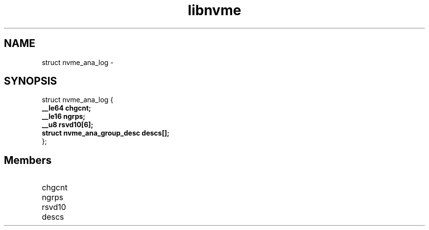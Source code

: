 .TH "libnvme" 9 "struct nvme_ana_log" "February 2022" "API Manual" LINUX
.SH NAME
struct nvme_ana_log \- 
.SH SYNOPSIS
struct nvme_ana_log {
.br
.BI "    __le64 chgcnt;"
.br
.BI "    __le16 ngrps;"
.br
.BI "    __u8 rsvd10[6];"
.br
.BI "    struct nvme_ana_group_desc descs[];"
.br
.BI "
};
.br

.SH Members
.IP "chgcnt" 12
.IP "ngrps" 12
.IP "rsvd10" 12
.IP "descs" 12
